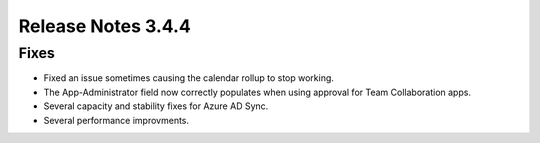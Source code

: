 Release Notes 3.4.4 
========================================

Fixes 
***********************
- Fixed an issue sometimes causing the calendar rollup to stop working.
- The App-Administrator field now correctly populates when using approval for Team Collaboration apps.
- Several capacity and stability fixes for Azure AD Sync.
- Several performance improvments.
